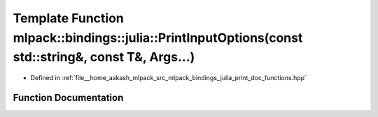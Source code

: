 .. _exhale_function_namespacemlpack_1_1bindings_1_1julia_1ae8ccf211291da278631c06ce5b6f828a:

Template Function mlpack::bindings::julia::PrintInputOptions(const std::string&, const T&, Args...)
===================================================================================================

- Defined in :ref:`file__home_aakash_mlpack_src_mlpack_bindings_julia_print_doc_functions.hpp`


Function Documentation
----------------------


.. doxygenfunction:: mlpack::bindings::julia::PrintInputOptions(const std::string&, const T&, Args...)
